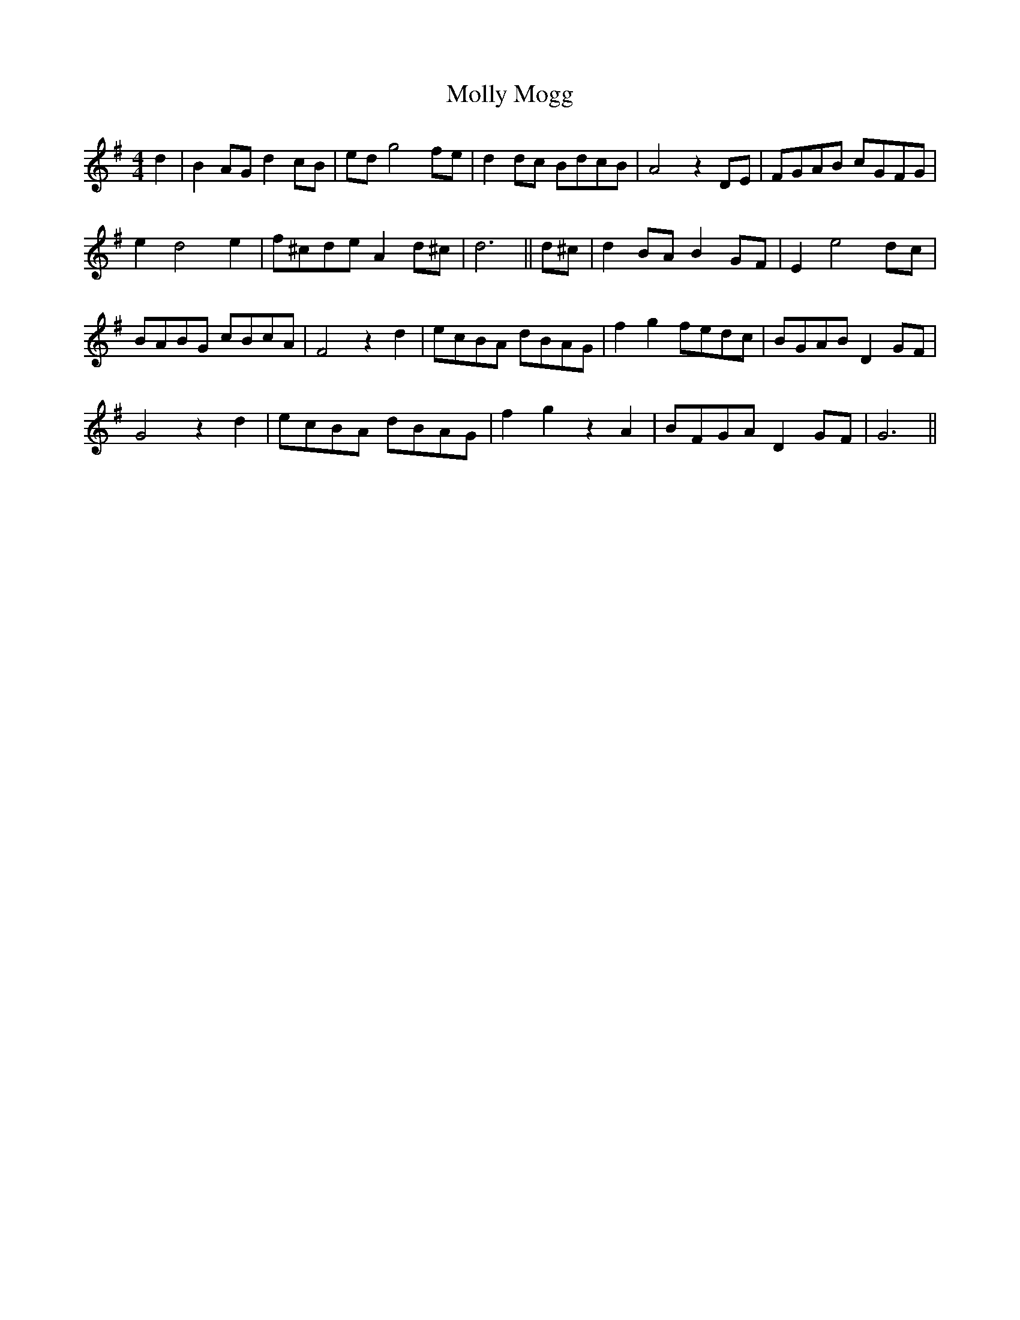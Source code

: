 X: 27466
T: Molly Mogg
R: reel
M: 4/4
K: Gmajor
d2|B2AG d2cB|edg4fe|d2dc BdcB|A4z2DE|FGAB cGFG|
e2d4e2|f^cde A2d^c|d6||d^c|d2BA B2GF|E2e4dc|
BABG cBcA|F4z2d2|ecBA dBAG|f2g2 fedc|BGABD2GF|
G4z2d2|ecBA dBAG|f2g2z2A2|BFGA D2GF|G6||

